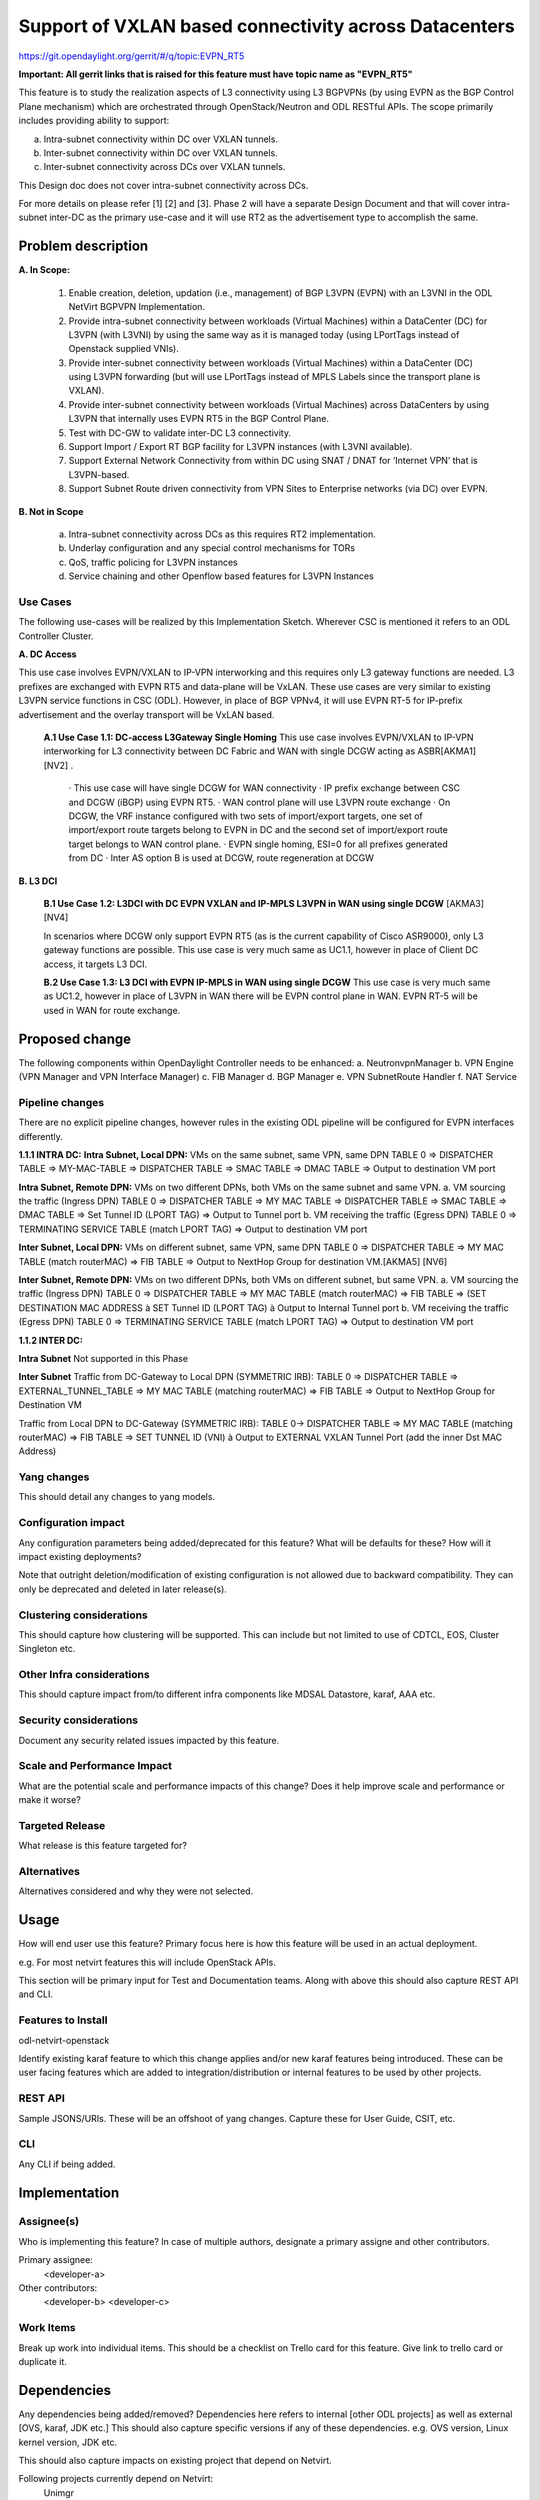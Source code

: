 =======================================================
Support of VXLAN based connectivity across Datacenters
=======================================================

https://git.opendaylight.org/gerrit/#/q/topic:EVPN_RT5

**Important: All gerrit links that is raised for this feature must have topic name as "EVPN_RT5"**

This feature is to study the realization aspects of L3 connectivity using L3 BGPVPNs (by using EVPN as the BGP Control Plane mechanism)
which are orchestrated through OpenStack/Neutron and ODL RESTful APIs. The scope primarily includes providing ability to support:

a.    Intra-subnet connectivity within DC over VXLAN tunnels.
b.    Inter-subnet connectivity within DC over VXLAN tunnels.
c.    Inter-subnet connectivity across DCs over VXLAN tunnels.

This Design doc does not cover intra-subnet connectivity across DCs.

For more details on please refer [1] [2] and [3].
Phase 2 will have a separate Design Document and that will cover intra-subnet inter-DC as the primary use-case and it will use RT2 as
the advertisement type to accomplish the same.


Problem description
===================

**A. In Scope:**

    1.	Enable creation, deletion, updation (i.e., management) of BGP L3VPN (EVPN) with an L3VNI in the ODL NetVirt BGPVPN Implementation.
    2.  Provide intra-subnet connectivity between workloads (Virtual Machines) within a DataCenter (DC) for L3VPN (with L3VNI) by using
        the same way as it is managed today (using LPortTags instead of Openstack supplied VNIs).
    3.	Provide inter-subnet connectivity between workloads (Virtual Machines) within a DataCenter (DC) using L3VPN forwarding (but will
        use LPortTags instead of MPLS Labels since the transport plane is VXLAN).
    4.	Provide inter-subnet connectivity between workloads (Virtual Machines) across DataCenters by using L3VPN that internally uses EVPN
        RT5 in the BGP Control Plane.
    5.  Test with DC-GW to validate inter-DC L3 connectivity.
    6.  Support Import / Export RT BGP facility for L3VPN instances (with L3VNI available).
    7.  Support External Network Connectivity from within DC using SNAT / DNAT for ‘Internet VPN’ that is L3VPN-based.
    8.  Support Subnet Route driven connectivity from VPN Sites to Enterprise networks (via DC) over EVPN.


**B. Not in Scope**

    a.  Intra-subnet connectivity across DCs as this requires RT2 implementation.
    b.  Underlay configuration and any special control mechanisms for TORs
    c.  QoS, traffic policing for L3VPN instances
    d.  Service chaining and other Openflow based features for L3VPN Instances

Use Cases
---------

The following use-cases will be realized by this Implementation Sketch. Wherever CSC is mentioned it refers to an ODL Controller Cluster.

**A. DC Access**

This use case involves EVPN/VXLAN to IP-VPN interworking and this requires only L3 gateway functions are needed. L3 prefixes are
exchanged with EVPN RT5 and data-plane will be VxLAN. These use cases are very similar to existing L3VPN service functions in CSC (ODL).
However, in place of BGP VPNv4, it will use EVPN RT-5 for IP-prefix advertisement and the overlay transport will be VxLAN based.

    **A.1 Use Case 1.1: DC-access L3Gateway Single Homing**
    This use case involves EVPN/VXLAN to IP-VPN interworking for L3 connectivity between DC Fabric and WAN with single DCGW acting as ASBR[AKMA1] [NV2] .

      · This use case will have single DCGW for WAN connectivity
      · IP prefix exchange between CSC and DCGW (iBGP) using EVPN RT5.
      · WAN control plane will use L3VPN route exchange
      · On DCGW, the VRF instance configured with two sets of import/export targets, one set of import/export route targets belong to EVPN in DC and the second set of import/export route target belongs to WAN control plane.
      · EVPN single homing, ESI=0 for all prefixes generated from DC
      · Inter AS option B is used at DCGW, route regeneration at DCGW

**B. L3 DCI**

    **B.1 Use Case 1.2: L3DCI with DC EVPN VXLAN and IP-MPLS L3VPN in WAN using single DCGW** [AKMA3] [NV4]

    In scenarios where DCGW only support EVPN RT5 (as is the current capability of Cisco ASR9000), only L3 gateway functions are possible.
    This use case is very much same as UC1.1, however in place of Client DC access, it targets L3 DCI.

    **B.2 Use Case 1.3: L3 DCI with EVPN IP-MPLS in WAN using single DCGW**
    This use case is very much same as UC1.2, however in place of L3VPN in WAN there will be EVPN control plane in WAN.
    EVPN RT-5 will be used in WAN for route exchange.


Proposed change
===============

The following components within OpenDaylight Controller needs to be enhanced:
a.	NeutronvpnManager
b.	VPN Engine (VPN Manager and VPN Interface Manager)
c. 	FIB Manager
d.	BGP Manager
e.	VPN SubnetRoute Handler
f.  NAT Service

Pipeline changes
----------------
There are no explicit pipeline changes, however rules in the existing ODL pipeline will be configured for EVPN interfaces differently.

**1.1.1 INTRA DC:**
**Intra Subnet, Local DPN:**  VMs on the same subnet, same VPN, same DPN
TABLE 0 => DISPATCHER TABLE => MY-MAC-TABLE => DISPATCHER TABLE => SMAC TABLE => DMAC TABLE => Output to destination VM port


**Intra Subnet, Remote DPN:**  VMs on two different DPNs, both VMs on the same subnet and same VPN.
a.    VM sourcing the traffic (Ingress DPN)
TABLE 0 => DISPATCHER TABLE => MY MAC TABLE => DISPATCHER TABLE => SMAC TABLE => DMAC TABLE => Set Tunnel ID (LPORT TAG) => Output to Tunnel port
b.    VM receiving the traffic (Egress DPN)
TABLE 0 => TERMINATING SERVICE TABLE (match LPORT TAG) => Output to destination VM port


**Inter Subnet, Local DPN:** VMs on different subnet, same VPN, same DPN
TABLE 0 => DISPATCHER TABLE => MY MAC TABLE (match routerMAC) => FIB TABLE => Output to NextHop Group for destination VM.[AKMA5] [NV6]


**Inter Subnet, Remote DPN:**  VMs on two different DPNs, both VMs on different subnet, but same VPN.
a.    VM sourcing the traffic (Ingress DPN)
TABLE 0 => DISPATCHER TABLE => MY MAC TABLE (match routerMAC) => FIB TABLE => (SET DESTINATION MAC ADDRESS à SET Tunnel ID (LPORT TAG) à Output to Internal Tunnel port
b.    VM receiving the traffic (Egress DPN)
TABLE 0 => TERMINATING SERVICE TABLE (match LPORT TAG) => Output to destination VM port

**1.1.2 INTER DC:**

**Intra Subnet**
Not supported in this Phase

**Inter Subnet**
Traffic from DC-Gateway to Local DPN (SYMMETRIC IRB):
TABLE 0 => DISPATCHER TABLE => EXTERNAL_TUNNEL_TABLE => MY MAC TABLE (matching routerMAC) => FIB TABLE => Output to NextHop Group for Destination VM

Traffic from Local DPN to DC-Gateway (SYMMETRIC IRB):
TABLE 0-> DISPATCHER TABLE => MY MAC TABLE (matching routerMAC) => FIB TABLE => SET TUNNEL ID (VNI) à Output to EXTERNAL VXLAN Tunnel Port (add the inner Dst MAC Address)

Yang changes
------------
This should detail any changes to yang models.

Configuration impact
---------------------
Any configuration parameters being added/deprecated for this feature?
What will be defaults for these? How will it impact existing deployments?

Note that outright deletion/modification of existing configuration
is not allowed due to backward compatibility. They can only be deprecated
and deleted in later release(s).

Clustering considerations
-------------------------
This should capture how clustering will be supported. This can include but
not limited to use of CDTCL, EOS, Cluster Singleton etc.

Other Infra considerations
--------------------------
This should capture impact from/to different infra components like
MDSAL Datastore, karaf, AAA etc.

Security considerations
-----------------------
Document any security related issues impacted by this feature.

Scale and Performance Impact
----------------------------
What are the potential scale and performance impacts of this change?
Does it help improve scale and performance or make it worse?

Targeted Release
-----------------
What release is this feature targeted for?

Alternatives
------------
Alternatives considered and why they were not selected.

Usage
=====
How will end user use this feature? Primary focus here is how this feature
will be used in an actual deployment.

e.g. For most netvirt features this will include OpenStack APIs.

This section will be primary input for Test and Documentation teams.
Along with above this should also capture REST API and CLI.

Features to Install
-------------------
odl-netvirt-openstack

Identify existing karaf feature to which this change applies and/or new karaf
features being introduced. These can be user facing features which are added
to integration/distribution or internal features to be used by other projects.

REST API
--------
Sample JSONS/URIs. These will be an offshoot of yang changes. Capture
these for User Guide, CSIT, etc.

CLI
---
Any CLI if being added.


Implementation
==============

Assignee(s)
-----------
Who is implementing this feature? In case of multiple authors, designate a
primary assigne and other contributors.

Primary assignee:
  <developer-a>

Other contributors:
  <developer-b>
  <developer-c>


Work Items
----------
Break up work into individual items. This should be a checklist on
Trello card for this feature. Give link to trello card or duplicate it.


Dependencies
============
Any dependencies being added/removed? Dependencies here refers to internal
[other ODL projects] as well as external [OVS, karaf, JDK etc.] This should
also capture specific versions if any of these dependencies.
e.g. OVS version, Linux kernel version, JDK etc.

This should also capture impacts on existing project that depend on Netvirt.

Following projects currently depend on Netvirt:
 Unimgr

Testing
=======
Capture details of testing that will need to be added.

Unit Tests
----------

Integration Tests
-----------------

CSIT
----

Documentation Impact
====================
What is impact on documentation for this change? If documentation
change is needed call out one of the <contributors> who will work with
Project Documentation Lead to get the changes done.

Don't repeat details already discussed but do reference and call them out.

References
==========
[1] https://tools.ietf.org/html/draft-ietf-bess-evpn-prefix-advertisement-02

[2] https://www.ietf.org/id/draft-ietf-bess-evpn-overlay-04.txt

[3] https://www.ietf.org/archive/id/draft-sajassi-l2vpn-evpn-inter-subnet-forwarding-05.txt

[4] https://tools.ietf.org/html/draft-boutros-bess-vxlan-evpn-01[AKMA13] [NV14]

[5] Ethernet VPN IETF RFC - https://tools.ietf.org/html/rfc7432

* http://docs.opendaylight.org/en/latest/documentation.html
* https://specs.openstack.org/openstack/nova-specs/specs/kilo/template.html